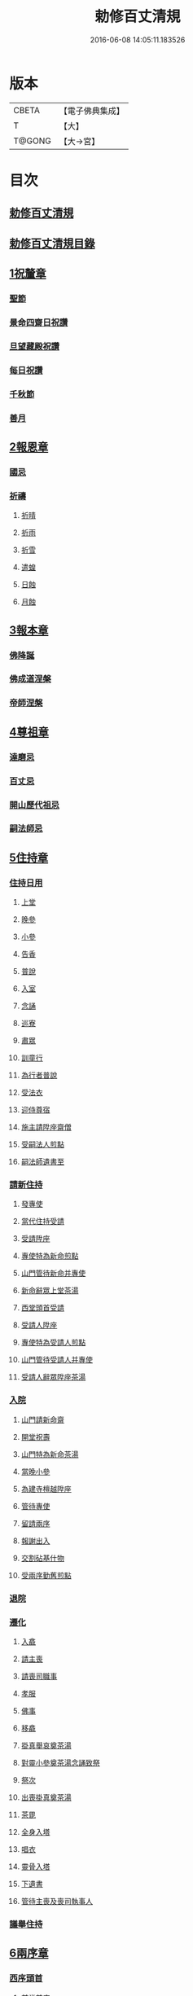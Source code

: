 #+TITLE: 勅修百丈清規 
#+DATE: 2016-06-08 14:05:11.183526

* 版本
 |     CBETA|【電子佛典集成】|
 |         T|【大】     |
 |    T@GONG|【大→宮】   |

* 目次
** [[file:KR6q0102_001.txt::001-1109c17][勅修百丈清規]]
** [[file:KR6q0102_001.txt::001-1111b2][勅修百丈清規目錄]]
** [[file:KR6q0102_001.txt::001-1112c19][1祝釐章]]
*** [[file:KR6q0102_001.txt::001-1112c29][聖節]]
*** [[file:KR6q0102_001.txt::001-1114b10][景命四齋日祝讚]]
*** [[file:KR6q0102_001.txt::001-1114b17][旦望藏殿祝讚]]
*** [[file:KR6q0102_001.txt::001-1114b26][每日祝讚]]
*** [[file:KR6q0102_001.txt::001-1114c1][千秋節]]
*** [[file:KR6q0102_001.txt::001-1114c7][善月]]
** [[file:KR6q0102_001.txt::001-1114c19][2報恩章]]
*** [[file:KR6q0102_001.txt::001-1114c28][國忌]]
*** [[file:KR6q0102_001.txt::001-1115a7][祈禱]]
**** [[file:KR6q0102_001.txt::001-1115a19][祈晴]]
**** [[file:KR6q0102_001.txt::001-1115a26][祈雨]]
**** [[file:KR6q0102_001.txt::001-1115b4][祈雪]]
**** [[file:KR6q0102_001.txt::001-1115b10][遣蝗]]
**** [[file:KR6q0102_001.txt::001-1115b17][日蝕]]
**** [[file:KR6q0102_001.txt::001-1115b22][月蝕]]
** [[file:KR6q0102_002.txt::002-1115c7][3報本章]]
*** [[file:KR6q0102_002.txt::002-1115c16][佛降誕]]
*** [[file:KR6q0102_002.txt::002-1116a13][佛成道涅槃]]
*** [[file:KR6q0102_002.txt::002-1117a21][帝師涅槃]]
** [[file:KR6q0102_002.txt::002-1117c5][4尊祖章]]
*** [[file:KR6q0102_002.txt::002-1117c19][達磨忌]]
*** [[file:KR6q0102_002.txt::002-1118b19][百丈忌]]
*** [[file:KR6q0102_002.txt::002-1118c21][開山歷代祖忌]]
*** [[file:KR6q0102_002.txt::002-1119a4][嗣法師忌]]
** [[file:KR6q0102_002.txt::002-1119a21][5住持章]]
*** [[file:KR6q0102_002.txt::002-1119b8][住持日用]]
**** [[file:KR6q0102_002.txt::002-1119b9][上堂]]
**** [[file:KR6q0102_002.txt::002-1119b29][晚參]]
**** [[file:KR6q0102_002.txt::002-1119c10][小參]]
**** [[file:KR6q0102_002.txt::002-1119c29][告香]]
**** [[file:KR6q0102_002.txt::002-1120d9][普說]]
**** [[file:KR6q0102_002.txt::002-1120d15][入室]]
**** [[file:KR6q0102_002.txt::002-1121a8][念誦]]
**** [[file:KR6q0102_002.txt::002-1121d1][巡寮]]
**** [[file:KR6q0102_002.txt::002-1121e3][肅眾]]
**** [[file:KR6q0102_002.txt::002-1122a8][訓童行]]
**** [[file:KR6q0102_002.txt::002-1122a18][為行者普說]]
**** [[file:KR6q0102_002.txt::002-1122b4][受法衣]]
**** [[file:KR6q0102_002.txt::002-1122b14][迎侍尊宿]]
**** [[file:KR6q0102_002.txt::002-1123a5][施主請陞座齋僧]]
**** [[file:KR6q0102_002.txt::002-1123b3][受嗣法人煎點]]
**** [[file:KR6q0102_002.txt::002-1123b24][嗣法師遺書至]]
*** [[file:KR6q0102_003.txt::003-1123c13][請新住持]]
**** [[file:KR6q0102_003.txt::003-1123c14][發專使]]
**** [[file:KR6q0102_003.txt::003-1123c28][當代住持受請]]
**** [[file:KR6q0102_003.txt::003-1124a17][受請陞座]]
**** [[file:KR6q0102_003.txt::003-1124a25][專使特為新命煎點]]
**** [[file:KR6q0102_003.txt::003-1124b17][山門管待新命并專使]]
**** [[file:KR6q0102_003.txt::003-1124b27][新命辭眾上堂茶湯]]
**** [[file:KR6q0102_003.txt::003-1124c7][西堂頭首受請]]
**** [[file:KR6q0102_003.txt::003-1124c16][受請人陞座]]
**** [[file:KR6q0102_003.txt::003-1125a13][專使特為受請人煎點]]
**** [[file:KR6q0102_003.txt::003-1125a28][山門管待受請人并專使]]
**** [[file:KR6q0102_003.txt::003-1125b1][受請人辭眾陞座茶湯]]
*** [[file:KR6q0102_003.txt::003-1125b12][入院]]
**** [[file:KR6q0102_003.txt::003-1125c16][山門請新命齋]]
**** [[file:KR6q0102_003.txt::003-1125c27][開堂祝壽]]
**** [[file:KR6q0102_003.txt::003-1126b8][山門特為新命茶湯]]
**** [[file:KR6q0102_003.txt::003-1126b25][當晚小參]]
**** [[file:KR6q0102_003.txt::003-1126c3][為建寺檀越陞座]]
**** [[file:KR6q0102_003.txt::003-1126c8][管待專使]]
**** [[file:KR6q0102_003.txt::003-1126c13][留請兩序]]
**** [[file:KR6q0102_003.txt::003-1126c19][報謝出入]]
**** [[file:KR6q0102_003.txt::003-1127a5][交割砧基什物]]
**** [[file:KR6q0102_003.txt::003-1127a9][受兩序勤舊煎點]]
*** [[file:KR6q0102_003.txt::003-1127a18][退院]]
*** [[file:KR6q0102_003.txt::003-1127a29][遷化]]
**** [[file:KR6q0102_003.txt::003-1127b27][入龕]]
**** [[file:KR6q0102_003.txt::003-1127c25][請主喪]]
**** [[file:KR6q0102_003.txt::003-1128a4][請喪司職事]]
**** [[file:KR6q0102_003.txt::003-1128a18][孝服]]
**** [[file:KR6q0102_003.txt::003-1128a22][佛事]]
**** [[file:KR6q0102_003.txt::003-1128a27][移龕]]
**** [[file:KR6q0102_003.txt::003-1128b5][掛真舉哀奠茶湯]]
**** [[file:KR6q0102_003.txt::003-1128b24][對靈小參奠茶湯念誦致祭]]
**** [[file:KR6q0102_003.txt::003-1128c9][祭次]]
**** [[file:KR6q0102_003.txt::003-1128c15][出喪掛真奠茶湯]]
**** [[file:KR6q0102_003.txt::003-1128c27][茶毘]]
**** [[file:KR6q0102_003.txt::003-1129a11][全身入塔]]
**** [[file:KR6q0102_003.txt::003-1129a26][唱衣]]
**** [[file:KR6q0102_003.txt::003-1129c11][靈骨入塔]]
**** [[file:KR6q0102_003.txt::003-1129c16][下遺書]]
**** [[file:KR6q0102_003.txt::003-1130b4][管待主喪及喪司執事人]]
*** [[file:KR6q0102_003.txt::003-1130b8][議舉住持]]
** [[file:KR6q0102_004.txt::004-1130c11][6兩序章]]
*** [[file:KR6q0102_004.txt::004-1130c20][西序頭首]]
**** [[file:KR6q0102_004.txt::004-1130c21][前堂首座]]
**** [[file:KR6q0102_004.txt::004-1131a6][後堂首座]]
**** [[file:KR6q0102_004.txt::004-1131a12][書記]]
**** [[file:KR6q0102_004.txt::004-1131a24][知藏]]
**** [[file:KR6q0102_004.txt::004-1131b9][知客]]
**** [[file:KR6q0102_004.txt::004-1131b18][知浴]]
**** [[file:KR6q0102_004.txt::004-1131c4][知殿]]
**** [[file:KR6q0102_004.txt::004-1131c9][侍者]]
**** [[file:KR6q0102_004.txt::004-1131c22][衣鉢侍者]]
**** [[file:KR6q0102_004.txt::004-1131c28][湯藥侍者]]
**** [[file:KR6q0102_004.txt::004-1132a3][聖僧侍者]]
*** [[file:KR6q0102_004.txt::004-1132a9][東序知事]]
**** [[file:KR6q0102_004.txt::004-1132a10][都監寺]]
**** [[file:KR6q0102_004.txt::004-1132b4][維那]]
**** [[file:KR6q0102_004.txt::004-1132b28][副寺]]
**** [[file:KR6q0102_004.txt::004-1132c13][典座]]
**** [[file:KR6q0102_004.txt::004-1132c19][直歲]]
*** [[file:KR6q0102_004.txt::004-1132c25][列職雜務]]
**** [[file:KR6q0102_004.txt::004-1132c26][寮元]]
**** [[file:KR6q0102_004.txt::004-1133a2][寮主副寮]]
**** [[file:KR6q0102_004.txt::004-1133a9][延壽堂主]]
**** [[file:KR6q0102_004.txt::004-1133a14][淨頭]]
**** [[file:KR6q0102_004.txt::004-1133a19][化主]]
**** [[file:KR6q0102_004.txt::004-1133a22][園主]]
**** [[file:KR6q0102_004.txt::004-1133a24][磨主]]
**** [[file:KR6q0102_004.txt::004-1133a26][水頭]]
**** [[file:KR6q0102_004.txt::004-1133a29][炭頭]]
**** [[file:KR6q0102_004.txt::004-1133b2][莊主]]
**** [[file:KR6q0102_004.txt::004-1133b22][諸莊監收]]
*** [[file:KR6q0102_004.txt::004-1133c2][請立僧首座]]
*** [[file:KR6q0102_004.txt::004-1133c26][請名德首座]]
*** [[file:KR6q0102_004.txt::004-1134a6][兩序進退]]
*** [[file:KR6q0102_004.txt::004-1134c5][掛鉢時請知事]]
*** [[file:KR6q0102_004.txt::004-1134c13][侍者進退]]
*** [[file:KR6q0102_004.txt::004-1135a4][寮舍交割什物]]
*** [[file:KR6q0102_004.txt::004-1135a15][方丈特為新舊兩序湯]]
*** [[file:KR6q0102_004.txt::004-1135a28][堂司特為新舊侍者茶湯]]
*** [[file:KR6q0102_004.txt::004-1135b6][庫司特為新舊兩序湯藥石]]
*** [[file:KR6q0102_004.txt::004-1135b18][堂司送舊首座都寺鉢位]]
*** [[file:KR6q0102_004.txt::004-1135b24][方丈管待新舊兩序]]
*** [[file:KR6q0102_004.txt::004-1135c6][方丈特為新首座茶]]
*** [[file:KR6q0102_004.txt::004-1135c17][新首座特為後堂大眾茶]]
*** [[file:KR6q0102_004.txt::004-1136a1][住持垂訪頭首點茶]]
*** [[file:KR6q0102_004.txt::004-1136a4][兩序交代茶]]
*** [[file:KR6q0102_004.txt::004-1136a22][入寮出寮茶]]
*** [[file:KR6q0102_004.txt::004-1136b10][頭首就僧堂點茶]]
*** [[file:KR6q0102_004.txt::004-1136b20][兩序出班上香]]
** [[file:KR6q0102_004.txt::004-1136b26][7大眾章]]
*** [[file:KR6q0102_005.txt::005-1136c16][沙彌得度]]
*** [[file:KR6q0102_005.txt::005-1138b27][新戒參堂]]
*** [[file:KR6q0102_005.txt::005-1138c7][登壇受戒]]
*** [[file:KR6q0102_005.txt::005-1138c18][護戒]]
*** [[file:KR6q0102_005.txt::005-1139a1][辦道具]]
**** [[file:KR6q0102_005.txt::005-1139a4][三衣]]
**** [[file:KR6q0102_005.txt::005-1139a12][坐具]]
**** [[file:KR6q0102_005.txt::005-1139a17][偏衫]]
**** [[file:KR6q0102_005.txt::005-1139a22][裙]]
**** [[file:KR6q0102_005.txt::005-1139a25][直裰]]
**** [[file:KR6q0102_005.txt::005-1139a28][鉢]]
**** [[file:KR6q0102_005.txt::005-1139b18][錫杖]]
**** [[file:KR6q0102_005.txt::005-1139b26][主杖]]
**** [[file:KR6q0102_005.txt::005-1139c1][拂子]]
**** [[file:KR6q0102_005.txt::005-1139c4][數珠]]
**** [[file:KR6q0102_005.txt::005-1139c13][淨瓶]]
**** [[file:KR6q0102_005.txt::005-1139c16][濾水囊]]
**** [[file:KR6q0102_005.txt::005-1139c29][戒刀]]
*** [[file:KR6q0102_005.txt::005-1140a2][裝包]]
*** [[file:KR6q0102_005.txt::005-1140a13][遊方參請]]
*** [[file:KR6q0102_005.txt::005-1140c17][大相看]]
*** [[file:KR6q0102_005.txt::005-1140c29][大掛搭歸堂]]
**** [[file:KR6q0102_005.txt::005-1141a29][小掛搭歸堂]]
**** [[file:KR6q0102_005.txt::005-1141b4][西堂首座掛搭]]
**** [[file:KR6q0102_005.txt::005-1141b15][諸方名勝掛搭]]
**** [[file:KR6q0102_005.txt::005-1141c1][法眷辦事掛搭]]
*** [[file:KR6q0102_005.txt::005-1141c4][拋香相看]]
*** [[file:KR6q0102_005.txt::005-1141c10][謝掛搭]]
*** [[file:KR6q0102_005.txt::005-1142b4][方丈特為新掛搭茶]]
*** [[file:KR6q0102_005.txt::005-1142c6][坐禪]]
*** [[file:KR6q0102_005.txt::005-1143a3][坐禪儀]]
*** [[file:KR6q0102_006.txt::006-1143b10][坐參]]
*** [[file:KR6q0102_006.txt::006-1143b22][大坐參]]
*** [[file:KR6q0102_006.txt::006-1143c24][請益]]
*** [[file:KR6q0102_006.txt::006-1144a3][赴齋粥]]
*** [[file:KR6q0102_006.txt::006-1144a20][赴茶湯]]
*** [[file:KR6q0102_006.txt::006-1144a26][普請]]
*** [[file:KR6q0102_006.txt::006-1144b5][日用軌範]]
*** [[file:KR6q0102_006.txt::006-1146b9][龜鏡文]]
*** [[file:KR6q0102_006.txt::006-1147b18][病僧念誦]]
*** [[file:KR6q0102_006.txt::006-1147c7][亡僧]]
**** [[file:KR6q0102_006.txt::006-1147c8][抄剳衣鉢]]
**** [[file:KR6q0102_006.txt::006-1148a6][請佛事]]
**** [[file:KR6q0102_006.txt::006-1148a16][估衣]]
**** [[file:KR6q0102_006.txt::006-1148a25][大夜念誦]]
**** [[file:KR6q0102_006.txt::006-1148b18][送亡]]
**** [[file:KR6q0102_006.txt::006-1148c8][茶毘]]
**** [[file:KR6q0102_006.txt::006-1148c18][唱衣]]
**** [[file:KR6q0102_006.txt::006-1149a20][入塔]]
*** [[file:KR6q0102_007.txt::007-1149b9][板帳式]]
** [[file:KR6q0102_007.txt::007-1150a13][8節臘章]]
*** [[file:KR6q0102_007.txt::007-1150b5][夏前出草單]]
*** [[file:KR6q0102_007.txt::007-1150b23][新掛搭人點入寮茶]]
*** [[file:KR6q0102_007.txt::007-1150c11][出圖帳]]
*** [[file:KR6q0102_007.txt::007-1150c19][眾寮結解特為眾湯]]
*** [[file:KR6q0102_007.txt::007-1151c1][楞嚴會]]
*** [[file:KR6q0102_007.txt::007-1152a26][戒臘牌]]
*** [[file:KR6q0102_007.txt::007-1152b1][方丈小座湯]]
*** [[file:KR6q0102_007.txt::007-1152b27][四節土地堂念誦]]
*** [[file:KR6q0102_007.txt::007-1152c22][庫司四節特為首座大眾湯]]
*** [[file:KR6q0102_007.txt::007-1153a26][結制禮儀]]
*** [[file:KR6q0102_007.txt::007-1153c12][四節秉拂]]
*** [[file:KR6q0102_007.txt::007-1154a16][方丈四節特為首座大眾茶]]
*** [[file:KR6q0102_007.txt::007-1154b8][庫司四節特為首座大眾茶]]
*** [[file:KR6q0102_007.txt::007-1154b13][前堂四節特為後堂大眾茶]]
*** [[file:KR6q0102_007.txt::007-1154b23][旦望巡堂茶]]
*** [[file:KR6q0102_007.txt::007-1154c8][方丈點行堂茶]]
*** [[file:KR6q0102_007.txt::007-1154c16][庫司頭首典行堂茶]]
*** [[file:KR6q0102_007.txt::007-1154c22][月分須知]]
** [[file:KR6q0102_008.txt::008-1155b7][9法器章]]
*** [[file:KR6q0102_008.txt::008-1155b21][鍾]]
**** [[file:KR6q0102_008.txt::008-1155b22][大鍾]]
**** [[file:KR6q0102_008.txt::008-1155c3][僧堂鍾]]
**** [[file:KR6q0102_008.txt::008-1155c7][殿鐘]]
*** [[file:KR6q0102_008.txt::008-1155c20][版]]
*** [[file:KR6q0102_008.txt::008-1156a1][木魚]]
*** [[file:KR6q0102_008.txt::008-1156a6][椎]]
*** [[file:KR6q0102_008.txt::008-1156a13][磬]]
*** [[file:KR6q0102_008.txt::008-1156a18][鐃鈸]]
*** [[file:KR6q0102_008.txt::008-1156a22][鼓]]
**** [[file:KR6q0102_008.txt::008-1156a23][法鼓]]
**** [[file:KR6q0102_008.txt::008-1156a27][茶鼓]]
**** [[file:KR6q0102_008.txt::008-1156a28][齋鼓]]
**** [[file:KR6q0102_008.txt::008-1156a29][普請鼓]]
**** [[file:KR6q0102_008.txt::008-1156a29][更鼓]]
**** [[file:KR6q0102_008.txt::008-1156b1][浴鼓]]
** [[file:KR6q0102_008.txt::008-1156b17][唐洪州百丈山故懷海禪師塔銘并序]]
** [[file:KR6q0102_008.txt::008-1157a29][百丈山大智壽聖禪寺天下師表閣記]]
** [[file:KR6q0102_008.txt::008-1157c23][古清規序]]
** [[file:KR6q0102_008.txt::008-1158b7][崇寧清規序]]
** [[file:KR6q0102_008.txt::008-1158b20][咸淳清規序]]
** [[file:KR6q0102_008.txt::008-1158c5][至大清規序]]
** [[file:KR6q0102_008.txt::008-1159a4][勅修百丈清規敘]]
** [[file:KR6q0102_008.txt::008-1159c2][加祖號跋]]
** [[file:KR6q0102_008.txt::008-1160a2][一山禪師書]]

* 卷
[[file:KR6q0102_001.txt][勅修百丈清規 1]]
[[file:KR6q0102_002.txt][勅修百丈清規 2]]
[[file:KR6q0102_003.txt][勅修百丈清規 3]]
[[file:KR6q0102_004.txt][勅修百丈清規 4]]
[[file:KR6q0102_005.txt][勅修百丈清規 5]]
[[file:KR6q0102_006.txt][勅修百丈清規 6]]
[[file:KR6q0102_007.txt][勅修百丈清規 7]]
[[file:KR6q0102_008.txt][勅修百丈清規 8]]

